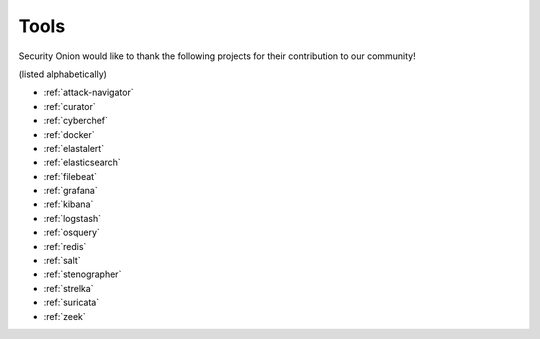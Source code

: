 .. _tools:

Tools
=====

Security Onion would like to thank the following projects for their contribution to our community!

(listed alphabetically)

- :ref:`attack-navigator`
- :ref:`curator`
- :ref:`cyberchef`
- :ref:`docker`
- :ref:`elastalert`
- :ref:`elasticsearch`
- :ref:`filebeat`
- :ref:`grafana`
- :ref:`kibana`
- :ref:`logstash`
- :ref:`osquery`
- :ref:`redis`
- :ref:`salt`
- :ref:`stenographer`
- :ref:`strelka`
- :ref:`suricata`
- :ref:`zeek`
